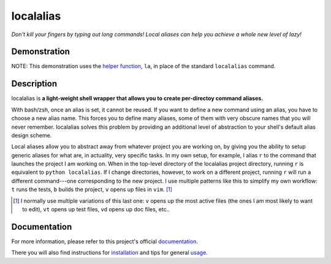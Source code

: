 ==========
localalias
==========

*Don't kill your fingers by typing out long commands! Local aliases can help you achieve a whole
new level of lazy!*

.. image:: https://travis-ci.org/bbugyi200/localalias.svg?branch=master
    :target: https://travis-ci.org/bbugyi200/localalias

.. image:: https://codecov.io/gh/bbugyi200/localalias/branch/master/graph/badge.svg
  :target: https://codecov.io/gh/bbugyi200/localalias

.. image:: https://readthedocs.org/projects/localalias/badge/?version=latest&style=flat
   :target: https://localalias.readthedocs.io/en/latest/?badge=latest

Demonstration
-------------

.. image:: https://github.com/bbugyi200/localalias/blob/master/docs/img/demo.gif?raw=true

NOTE: This demonstration uses the `helper function`__, ``la``, in place of the standard
``localalias`` command.

__ https://localalias.readthedocs.io/en/latest/usage.html#use-la-and-al-over-localalias

Description
-----------

localalias is **a light-weight shell wrapper that allows you to create per-directoy command
aliases.**

With bash/zsh, once an alias is set, it cannot be reused. If you want to define a new command using
an alias, you have to choose a new alias name. This forces you to define many aliases, some of them
with very obscure names that you will never remember. localalias solves this problem by
providing an additional level of abstraction to your shell's default alias design scheme.

Local aliases allow you to abstract away from whatever project you are working on, by giving you
the ability to setup generic aliases for what are, in actuality, very specific tasks. In my own
setup, for example, I alias ``r`` to the command that launches the project I am working on. When in
the top-level directory of the localalias project directory, running ``r`` is equivalent to
``python localalias``.  If I change directories, however, to work on a different project, running
``r`` will run a different command---one corresponding to the new project.  I use multiple patterns
like this to simplify my own workflow: ``t`` runs the tests, ``b`` builds the project, ``v`` opens
up files in ``vim``. [#]_

.. [#] I normally use multiple variations of this last one: ``v`` opens up the most active files
   (the ones I am most likely to want to edit), ``vt`` opens up test files, ``vd`` opens up doc
   files, etc..

.. inclusion-marker-do-not-remove

Documentation
-------------

For more information, please refer to this project's official `documentation`_.

There you will also find instructions for `installation`_ and tips for general `usage`_.

.. _documentation: https://localalias.readthedocs.io
.. _installation: https://localalias.readthedocs.io/en/latest/installation.html
.. _usage: https://localalias.readthedocs.io/en/latest/usage.html

